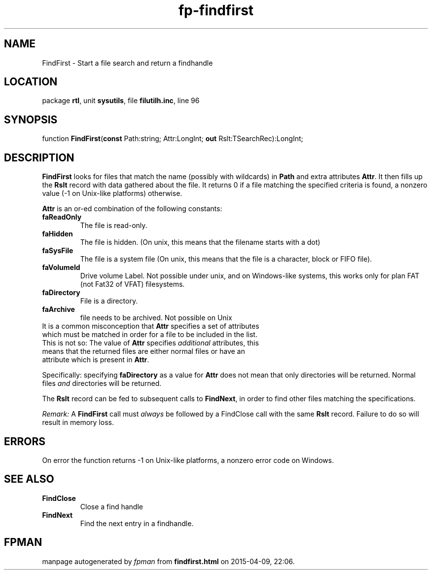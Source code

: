 .\" file autogenerated by fpman
.TH "fp-findfirst" 3 "2014-03-14" "fpman" "Free Pascal Programmer's Manual"
.SH NAME
FindFirst - Start a file search and return a findhandle
.SH LOCATION
package \fBrtl\fR, unit \fBsysutils\fR, file \fBfilutilh.inc\fR, line 96
.SH SYNOPSIS
function \fBFindFirst\fR(\fBconst\fR Path:string; Attr:LongInt; \fBout\fR Rslt:TSearchRec):LongInt;
.SH DESCRIPTION
\fBFindFirst\fR looks for files that match the name (possibly with wildcards) in \fBPath\fR and extra attributes \fBAttr\fR. It then fills up the \fBRslt\fR record with data gathered about the file. It returns 0 if a file matching the specified criteria is found, a nonzero value (-1 on Unix-like platforms) otherwise.

\fBAttr\fR is an or-ed combination of the following constants:

.TP
.B faReadOnly
The file is read-only.
.TP
.B faHidden
The file is hidden. (On unix, this means that the filename starts with a dot)
.TP
.B faSysFile
The file is a system file (On unix, this means that the file is a character, block or FIFO file).
.TP
.B faVolumeId
Drive volume Label. Not possible under unix, and on Windows-like systems, this works only for plan FAT (not Fat32 of VFAT) filesystems.
.TP
.B faDirectory
File is a directory.
.TP
.B faArchive
file needs to be archived. Not possible on Unix
.TP 0
It is a common misconception that \fBAttr\fR specifies a set of attributes which must be matched in order for a file to be included in the list. This is not so: The value of \fBAttr\fR specifies \fIadditional\fR attributes, this means that the returned files are either normal files or have an attribute which is present in \fBAttr\fR.

Specifically: specifying \fBfaDirectory\fR as a value for \fBAttr\fR does not mean that only directories will be returned. Normal files \fIand\fR directories will be returned.

The \fBRslt\fR record can be fed to subsequent calls to \fBFindNext\fR, in order to find other files matching the specifications.

\fIRemark:\fR A \fBFindFirst\fR call must \fIalways\fR be followed by a FindClose call with the same \fBRslt\fR record. Failure to do so will result in memory loss.


.SH ERRORS
On error the function returns -1 on Unix-like platforms, a nonzero error code on Windows.


.SH SEE ALSO
.TP
.B FindClose
Close a find handle
.TP
.B FindNext
Find the next entry in a findhandle.

.SH FPMAN
manpage autogenerated by \fIfpman\fR from \fBfindfirst.html\fR on 2015-04-09, 22:06.


